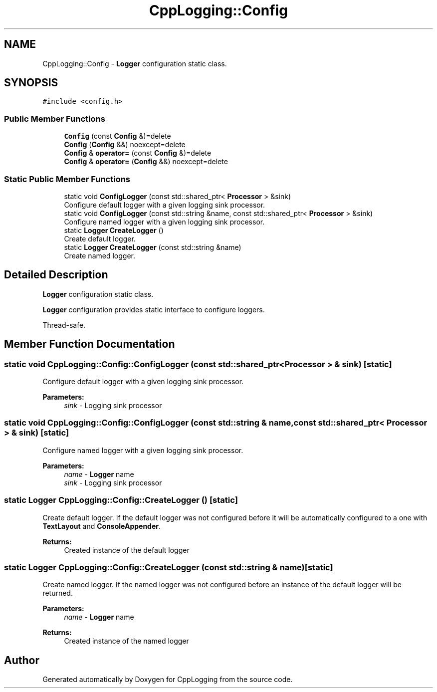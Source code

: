 .TH "CppLogging::Config" 3 "Thu Jan 17 2019" "CppLogging" \" -*- nroff -*-
.ad l
.nh
.SH NAME
CppLogging::Config \- \fBLogger\fP configuration static class\&.  

.SH SYNOPSIS
.br
.PP
.PP
\fC#include <config\&.h>\fP
.SS "Public Member Functions"

.in +1c
.ti -1c
.RI "\fBConfig\fP (const \fBConfig\fP &)=delete"
.br
.ti -1c
.RI "\fBConfig\fP (\fBConfig\fP &&) noexcept=delete"
.br
.ti -1c
.RI "\fBConfig\fP & \fBoperator=\fP (const \fBConfig\fP &)=delete"
.br
.ti -1c
.RI "\fBConfig\fP & \fBoperator=\fP (\fBConfig\fP &&) noexcept=delete"
.br
.in -1c
.SS "Static Public Member Functions"

.in +1c
.ti -1c
.RI "static void \fBConfigLogger\fP (const std::shared_ptr< \fBProcessor\fP > &sink)"
.br
.RI "Configure default logger with a given logging sink processor\&. "
.ti -1c
.RI "static void \fBConfigLogger\fP (const std::string &name, const std::shared_ptr< \fBProcessor\fP > &sink)"
.br
.RI "Configure named logger with a given logging sink processor\&. "
.ti -1c
.RI "static \fBLogger\fP \fBCreateLogger\fP ()"
.br
.RI "Create default logger\&. "
.ti -1c
.RI "static \fBLogger\fP \fBCreateLogger\fP (const std::string &name)"
.br
.RI "Create named logger\&. "
.in -1c
.SH "Detailed Description"
.PP 
\fBLogger\fP configuration static class\&. 

\fBLogger\fP configuration provides static interface to configure loggers\&.
.PP
Thread-safe\&. 
.SH "Member Function Documentation"
.PP 
.SS "static void CppLogging::Config::ConfigLogger (const std::shared_ptr< \fBProcessor\fP > & sink)\fC [static]\fP"

.PP
Configure default logger with a given logging sink processor\&. 
.PP
\fBParameters:\fP
.RS 4
\fIsink\fP - Logging sink processor 
.RE
.PP

.SS "static void CppLogging::Config::ConfigLogger (const std::string & name, const std::shared_ptr< \fBProcessor\fP > & sink)\fC [static]\fP"

.PP
Configure named logger with a given logging sink processor\&. 
.PP
\fBParameters:\fP
.RS 4
\fIname\fP - \fBLogger\fP name 
.br
\fIsink\fP - Logging sink processor 
.RE
.PP

.SS "static \fBLogger\fP CppLogging::Config::CreateLogger ()\fC [static]\fP"

.PP
Create default logger\&. If the default logger was not configured before it will be automatically configured to a one with \fBTextLayout\fP and \fBConsoleAppender\fP\&.
.PP
\fBReturns:\fP
.RS 4
Created instance of the default logger 
.RE
.PP

.SS "static \fBLogger\fP CppLogging::Config::CreateLogger (const std::string & name)\fC [static]\fP"

.PP
Create named logger\&. If the named logger was not configured before an instance of the default logger will be returned\&.
.PP
\fBParameters:\fP
.RS 4
\fIname\fP - \fBLogger\fP name 
.RE
.PP
\fBReturns:\fP
.RS 4
Created instance of the named logger 
.RE
.PP


.SH "Author"
.PP 
Generated automatically by Doxygen for CppLogging from the source code\&.
